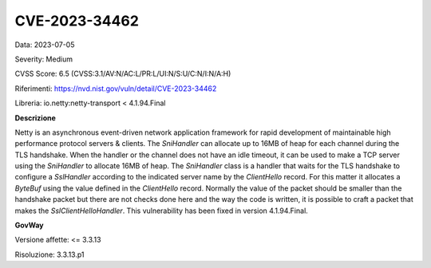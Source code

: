 .. _vulnerabilityManagement_securityAdvisory_2023_CVE-2023-34462:

CVE-2023-34462
~~~~~~~~~~~~~~~~~~~~~~~~~~~~~~~~~~~~~~~~~~~~~~~

Data: 2023-07-05

Severity: Medium

CVSS Score:  6.5 (CVSS:3.1/AV:N/AC:L/PR:L/UI:N/S:U/C:N/I:N/A:H)

Riferimenti: `https://nvd.nist.gov/vuln/detail/CVE-2023-34462 <https://nvd.nist.gov/vuln/detail/CVE-2023-34462>`_

Libreria: io.netty:netty-transport < 4.1.94.Final

**Descrizione**

Netty is an asynchronous event-driven network application framework for rapid development of maintainable high performance protocol servers & clients. The `SniHandler` can allocate up to 16MB of heap for each channel during the TLS handshake. When the handler or the channel does not have an idle timeout, it can be used to make a TCP server using the `SniHandler` to allocate 16MB of heap. The `SniHandler` class is a handler that waits for the TLS handshake to configure a `SslHandler` according to the indicated server name by the `ClientHello` record. For this matter it allocates a `ByteBuf` using the value defined in the `ClientHello` record. Normally the value of the packet should be smaller than the handshake packet but there are not checks done here and the way the code is written, it is possible to craft a packet that makes the `SslClientHelloHandler`. This vulnerability has been fixed in version 4.1.94.Final.

**GovWay**

Versione affette: <= 3.3.13

Risoluzione: 3.3.13.p1



